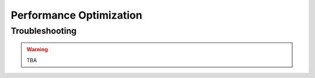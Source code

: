 .. _epc_perfopt:

Performance Optimization
========================

Troubleshooting
***************

.. warning::

  TBA

